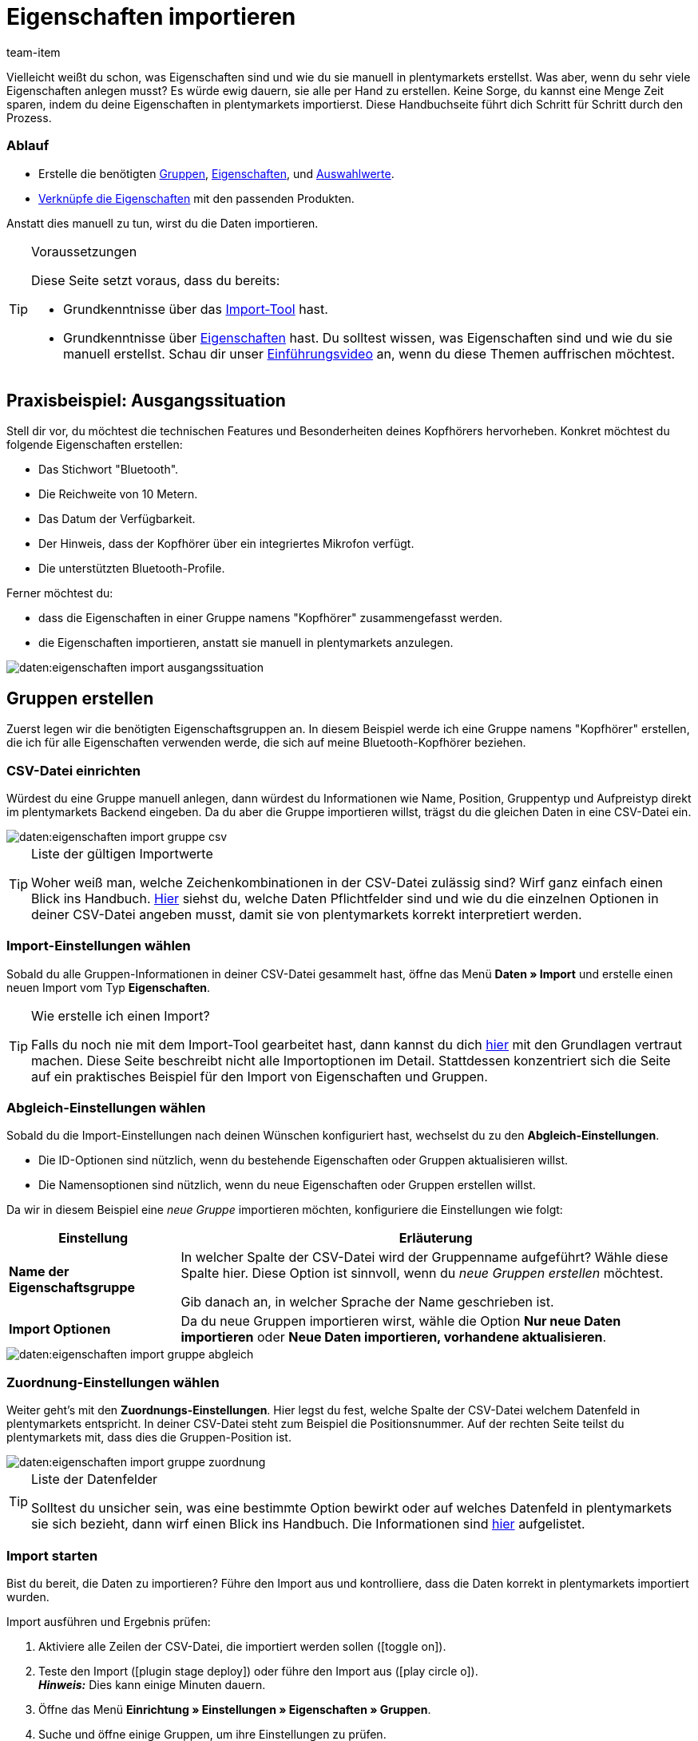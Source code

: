 = Eigenschaften importieren
:keywords: Eigenschaft importieren, Eigenschaften importieren, Importieren Eigenschaft, Importieren Eigenschaften, Eigenschaft Import, Eigenschaften Import, Eigenschaft-Import, Eigenschaften-Import, Import Eigenschaft, Import Eigenschaften, Eigenschaftimport, Eigenschaftenimport, Charakteristik importieren, Charakteristiken importieren, Importieren Charakteristik, Importieren Charakteristiken, Charakteristik Import, Charakteristiken Import, Charakteristik-Import, Charakteristiken-Import, Import Charakteristik, Import Charakteristiken, Charakteristikimport, Charakteristikenimport, Artikeleigenschaften importieren, Auswahleigenschaften importieren, Mehrfachauswahleigenschaften importieren
:description: Diese Handbuchseite führt dich Schritt für Schritt durch den Import von Eigenschaften, Eigenschaftsgruppen und Auswahlwerte.
:page-aliases: eigenschaften.adoc
:id: BPPCB08
:author: team-item

////
zuletzt bearbeitet 04.02.2022
////

Vielleicht weißt du schon, was Eigenschaften sind und wie du sie manuell in plentymarkets erstellst.
Was aber, wenn du sehr viele Eigenschaften anlegen musst?
Es würde ewig dauern, sie alle per Hand zu erstellen.
Keine Sorge, du kannst eine Menge Zeit sparen, indem du deine Eigenschaften in plentymarkets importierst.
Diese Handbuchseite führt dich Schritt für Schritt durch den Prozess.

[discrete]
=== Ablauf

* Erstelle die benötigten xref:daten:eigenschaften.adoc#20[Gruppen], xref:daten:eigenschaften.adoc#80[Eigenschaften], und xref:daten:eigenschaften.adoc#140[Auswahlwerte].
* xref:daten:eigenschaften.adoc#200[Verknüpfe die Eigenschaften] mit den passenden Produkten.

Anstatt dies manuell zu tun, wirst du die Daten importieren.

[TIP]
.Voraussetzungen
====
Diese Seite setzt voraus, dass du bereits:

* Grundkenntnisse über das xref:daten:ElasticSync.adoc#[Import-Tool] hast.
* Grundkenntnisse über xref:artikel:eigenschaften.adoc#500[Eigenschaften] hast.
Du solltest wissen, was Eigenschaften sind und wie du sie manuell erstellst.
Schau dir unser xref:artikel:eigenschaften.adoc#500[Einführungsvideo] an, wenn du diese Themen auffrischen möchtest.
====

[#10]
== Praxisbeispiel: Ausgangssituation

Stell dir vor, du möchtest die technischen Features und Besonderheiten deines Kopfhörers hervorheben.
Konkret möchtest du folgende Eigenschaften erstellen:

* Das Stichwort "Bluetooth".
* Die Reichweite von 10 Metern.
* Das Datum der Verfügbarkeit.
* Der Hinweis, dass der Kopfhörer über ein integriertes Mikrofon verfügt.
* Die unterstützten Bluetooth-Profile.

Ferner möchtest du:

* dass die Eigenschaften in einer Gruppe namens "Kopfhörer" zusammengefasst werden.
* die Eigenschaften importieren, anstatt sie manuell in plentymarkets anzulegen.

image::daten:eigenschaften-import-ausgangssituation.png[]

[#20]
== Gruppen erstellen

Zuerst legen wir die benötigten Eigenschaftsgruppen an.
In diesem Beispiel werde ich eine Gruppe namens "Kopfhörer" erstellen, die ich für alle Eigenschaften verwenden werde, die sich auf meine Bluetooth-Kopfhörer beziehen.

[#30]
=== CSV-Datei einrichten

Würdest du eine Gruppe manuell anlegen, dann würdest du Informationen wie Name, Position, Gruppentyp und Aufpreistyp direkt im plentymarkets Backend eingeben.
Da du aber die Gruppe importieren willst, trägst du die gleichen Daten in eine CSV-Datei ein.

image::daten:eigenschaften-import-gruppe-csv.png[]

[TIP]
.Liste der gültigen Importwerte
====
Woher weiß man, welche Zeichenkombinationen in der CSV-Datei zulässig sind?
Wirf ganz einfach einen Blick ins Handbuch.
xref:daten:elasticSync-eigenschaften.adoc#[Hier] siehst du, welche Daten Pflichtfelder sind und wie du die einzelnen Optionen in deiner CSV-Datei angeben musst, damit sie von plentymarkets korrekt interpretiert werden.
====

[#40]
=== Import-Einstellungen wählen

Sobald du alle Gruppen-Informationen in deiner CSV-Datei gesammelt hast, öffne das Menü *Daten » Import* und erstelle einen neuen Import vom Typ *Eigenschaften*.

[TIP]
.Wie erstelle ich einen Import?
====
Falls du noch nie mit dem Import-Tool gearbeitet hast, dann kannst du dich xref:daten:ElasticSync.adoc#[hier] mit den Grundlagen vertraut machen.
Diese Seite beschreibt nicht alle Importoptionen im Detail.
Stattdessen konzentriert sich die Seite auf ein praktisches Beispiel für den Import von Eigenschaften und Gruppen.
====

[#50]
=== Abgleich-Einstellungen wählen

Sobald du die Import-Einstellungen nach deinen Wünschen konfiguriert hast, wechselst du zu den *Abgleich-Einstellungen*.

* Die ID-Optionen sind nützlich, wenn du bestehende Eigenschaften oder Gruppen aktualisieren willst.
* Die Namensoptionen sind nützlich, wenn du neue Eigenschaften oder Gruppen erstellen willst.

Da wir in diesem Beispiel eine _neue Gruppe_ importieren möchten, konfiguriere die Einstellungen wie folgt:

[cols="1,3"]
|====
|Einstellung |Erläuterung

| *Name der Eigenschaftsgruppe*
|In welcher Spalte der CSV-Datei wird der Gruppenname aufgeführt? Wähle diese Spalte hier.
Diese Option ist sinnvoll, wenn du _neue Gruppen erstellen_ möchtest.

Gib danach an, in welcher Sprache der Name geschrieben ist.

| *Import Optionen*
|Da du neue Gruppen importieren wirst, wähle die Option *Nur neue Daten importieren* oder *Neue Daten importieren, vorhandene aktualisieren*.
|====

image::daten:eigenschaften-import-gruppe-abgleich.png[]

[#60]
=== Zuordnung-Einstellungen wählen

Weiter geht's mit den *Zuordnungs-Einstellungen*.
Hier legst du fest, welche Spalte der CSV-Datei welchem Datenfeld in plentymarkets entspricht.
In deiner CSV-Datei steht zum Beispiel die Positionsnummer.
Auf der rechten Seite teilst du plentymarkets mit, dass dies die Gruppen-Position ist.

image::daten:eigenschaften-import-gruppe-zuordnung.png[]

[TIP]
.Liste der Datenfelder
====
Solltest du unsicher sein, was eine bestimmte Option bewirkt oder auf welches Datenfeld in plentymarkets sie sich bezieht, dann wirf einen Blick ins Handbuch.
Die Informationen sind xref:daten:elasticSync-eigenschaften.adoc#[hier] aufgelistet.
====

[#70]
=== Import starten

Bist du bereit, die Daten zu importieren?
Führe den Import aus und kontrolliere, dass die Daten korrekt in plentymarkets importiert wurden.

[.instruction]
Import ausführen und Ergebnis prüfen:

. Aktiviere alle Zeilen der CSV-Datei, die importiert werden sollen (icon:toggle-on[role="blue"]).
. Teste den Import (icon:plugin_stage_deploy[set=plenty]) oder führe den Import aus (icon:play-circle-o[role="darkGrey"]). +
*_Hinweis:_* Dies kann einige Minuten dauern.
. Öffne das Menü *Einrichtung » Einstellungen » Eigenschaften » Gruppen*.
. Suche und öffne einige Gruppen, um ihre Einstellungen zu prüfen.

[TIP]
.Testlauf nutzen
====
Wir empfehlen, beim erstmaligen Import vorab den Testlauf (icon:plugin_stage_deploy[set=plenty]) zu nutzen.
Damit werden die ersten 10 Zeilen der Datei ohne Cache importiert.
So kann man prüfen, ob der Import ordnungsgemäß läuft. Sollten sich Fehler eingeschlichen haben, kann man diese vor der kompletten Ausführung noch korrigieren.
====

[TIP]
.Cache zurücksetzen
====
Direkt im Import findest du die Schaltfläche *Cache zurücksetzen* (icon:reload[set=plenty]).
Mit dieser Schaltfläche kannst du den Import-Cache zurücksetzen, damit du eine Datei ohne vorherige Änderung erneut importieren kannst.
====

[#80]
== Eigenschaften erstellen

Als Nächstes legen wir die Eigenschaften an.
In diesem Beispiel werde ich eine Text-Eigenschaft, eine ganze Zahl, eine Auswahleigenschaft und eine Mehrfachauswahleigenschaft importieren.

[#90]
=== CSV-Datei einrichten

Würdest du die Eigenschaften manuell anlegen, dann würdest du Informationen dazu im plentymarkets-Backend eingeben.
Da du aber die Eigenschaften importieren willst, trägst du die gleichen Daten in eine CSV-Datei ein.

image::daten:eigenschaften-import-eigenschaft-csv.png[]

[TIP]
.Liste der gültigen Importwerte
====
Woher weiß man, welche Zeichenkombinationen in der CSV-Datei zulässig sind?
Wirf ganz einfach einen Blick ins Handbuch.
xref:daten:elasticSync-eigenschaften.adoc#[Hier] siehst du, welche Daten Pflichtfelder sind und wie du die einzelnen Optionen in deiner CSV-Datei angeben musst, damit sie von plentymarkets korrekt interpretiert werden.
====

[IMPORTANT]
.Sichtbarkeiten und Optionen können nicht per Import gesteuert werden
====
Weder der Bereich *Sichtbarkeiten* noch *Optionen* können per Import konfiguriert werden.
Falls du diese Einstellungen nutzen möchtest, dann musst du sie nach dem Import manuell in der Benutzeroberfläche einstellen.
====

[#100]
=== Import-Einstellungen wählen

Sobald du alle Eigenschaftsdaten in deiner CSV-Datei gesammelt hast, öffne das Menü *Daten » Import* und erstelle einen neuen Import vom Typ *Eigenschaften*.

[TIP]
.Wie erstelle ich einen Import?
====
Falls du noch nie mit dem Import-Tool gearbeitet hast, dann kannst du dich xref:daten:ElasticSync.adoc#[hier] mit den Grundlagen vertraut machen.
Diese Seite beschreibt nicht alle Importoptionen im Detail.
Stattdessen konzentriert sich die Seite auf ein praktisches Beispiel für den Import von Eigenschaften und Gruppen.
====

[#110]
=== Abgleich-Einstellungen wählen

Sobald du die Import-Einstellungen nach deinen Wünschen konfiguriert hast, wechselst du zu den *Abgleich-Einstellungen*.

* Die ID-Optionen sind nützlich, wenn du bestehende Eigenschaften oder Gruppen aktualisieren willst.
* Die Namensoptionen sind nützlich, wenn du neue Eigenschaften oder Gruppen erstellen willst.

Da wir in diesem Beispiel _neue Eigenschaften_ importieren möchten, konfiguriere die Einstellungen wie folgt:

[cols="1,3"]
|====
|Einstellung |Erläuterung

| *Eigenschaftsname*
|In welcher Spalte der CSV-Datei wird der Eigenschaftsname aufgeführt? Wähle diese Spalte hier.
Diese Option ist sinnvoll, wenn du _neue Eigenschaften erstellen_ möchtest.

Gib danach an, in welcher Sprache der Name geschrieben ist.

| *Import Optionen*
|Da du neue Eigenschaften importieren wirst, wähle die Option *Nur neue Daten importieren* oder *Neue Daten importieren, vorhandene aktualisieren*.
|====

image::daten:eigenschaften-import-eigenschaft-abgleich.png[]

[#120]
=== Zuordnung-Einstellungen wählen

Weiter geht's mit den *Zuordnungs-Einstellungen*.
Hier legst du fest, welche Spalte der CSV-Datei welchem Datenfeld in plentymarkets entspricht.

image::daten:eigenschaften-import-eigenschaft-zuordnung.png[]

[TIP]
.Liste der Datenfelder
====
Solltest du unsicher sein, was eine bestimmte Option bewirkt oder auf welches Datenfeld in plentymarkets sie sich bezieht, dann wirf einen Blick ins Handbuch.
Die Informationen sind xref:daten:elasticSync-eigenschaften.adoc#[hier] aufgelistet.
====

[#130]
=== Import starten

Bist du bereit, die Daten zu importieren?
Führe den Import aus und kontrolliere, dass die Daten korrekt in plentymarkets importiert wurden.

[.instruction]
Import ausführen und Ergebnis prüfen:

. Aktiviere alle Zeilen der CSV-Datei, die importiert werden sollen (icon:toggle-on[role="blue"]).
. Teste den Import (icon:plugin_stage_deploy[set=plenty]) oder führe den Import aus (icon:play-circle-o[role="darkGrey"]). +
*_Hinweis:_* Dies kann einige Minuten dauern.
. Öffne das Menü *Einrichtung » Einstellungen » Eigenschaften » Konfiguration*.
. Suche und öffne einige Eigenschaften, um ihre Einstellungen zu prüfen.
. Nimm bei Bedarf die Einstellungen in den Bereichen *Sichtbarkeiten* und *Optionen* manuell vor.

[TIP]
.Testlauf nutzen
====
Wir empfehlen, beim erstmaligen Import vorab den Testlauf (icon:plugin_stage_deploy[set=plenty]) zu nutzen.
Damit werden die ersten 10 Zeilen der Datei ohne Cache importiert.
So kann man prüfen, ob der Import ordnungsgemäß läuft. Sollten sich Fehler eingeschlichen haben, kann man diese vor der kompletten Ausführung noch korrigieren.
====

[TIP]
.Cache zurücksetzen
====
Direkt im Import findest du die Schaltfläche *Cache zurücksetzen* (icon:reload[set=plenty]).
Mit dieser Schaltfläche kannst du den Import-Cache zurücksetzen, damit du eine Datei ohne vorherige Änderung erneut importieren kannst.
====

[IMPORTANT]
.Sichtbarkeiten und Optionen können nicht per Import gesteuert werden
====
Weder der Bereich *Sichtbarkeiten* noch *Optionen* können per Import konfiguriert werden.
Falls du diese Einstellungen nutzen möchtest, dann musst du sie nach dem Import manuell in der Benutzeroberfläche einstellen.
====

[#140]
== Auswahlwerte erstellen

Hast du Eigenschaften vom Typ *Auswahl* oder *Mehrfachauswahl*?
Das Besondere an diesen beiden Eigenschafts-Typen ist, dass sie einzelne _Werte_ haben, die zur _Auswahl_ stehen.
Solche Auswahlwerte können auch importiert werden.

Dies geschieht mit dem Importtyp *Eigenschaften: Auswahlwerte*.
Die einzige Voraussetzung für diesen Importtyp ist, dass die Eigenschaften bereits in deinem System vorhanden sein müssen.
Es ist also nicht möglich, die Eigenschaften und ihre Auswahlwerte zusammen in einem Import zu erstellen.
Dies muss durch zwei separate Importe erfolgen.

[#150]
=== CSV-Datei einrichten

Würdest du die Auswahlwerte manuell anlegen, dann würdest du ihre Namen im plentymarkets-Backend eingeben.
Da du aber die Auswahlwerte importieren willst, trägst du ihre Namen in eine CSV-Datei ein.
Die CSV-Datei ist recht simpel.
Sie enthält lediglich die Eigenschafts-ID und die Namen aller dazugehörigen Auswahlwerte.

image::daten:eigenschaften-import-auswahlwerte-csv.png[]

[TIP]
.Liste der gültigen Importwerte
====
Woher weiß man, welche Zeichenkombinationen in der CSV-Datei zulässig sind?
Wirf ganz einfach einen Blick ins Handbuch.
xref:daten:elasticSync-eigenschaften-auswahlwerte.adoc#[Hier] siehst du, welche Daten Pflichtfelder sind und wie du die einzelnen Optionen in deiner CSV-Datei angeben musst, damit sie von plentymarkets korrekt interpretiert werden.
====

[#160]
=== Import-Einstellungen wählen

Sobald du alle Auswahlwerte in deiner CSV-Datei gesammelt hast, öffne das Menü *Daten » Import* und erstelle einen neuen Import vom Typ *Eigenschaften: Auswahlwerte*.

[TIP]
.Wie erstelle ich einen Import?
====
Falls du noch nie mit dem Import-Tool gearbeitet hast, dann kannst du dich xref:daten:ElasticSync.adoc#[hier] mit den Grundlagen vertraut machen.
Diese Seite beschreibt nicht alle Importoptionen im Detail.
Stattdessen konzentriert sich die Seite auf ein praktisches Beispiel für den Import von Eigenschaften und Gruppen.
====

[#170]
=== Abgleich-Einstellungen wählen

Sobald du die Import-Einstellungen nach deinen Wünschen konfiguriert hast, wechselst du zu den *Abgleich-Einstellungen*.

* Die Option *Auswahl-ID* ist nützlich, wenn du bestehende Auswahlwerte aktualisieren willst.
* Die Option *Auswahlname* ist nützlich, wenn du neue Auswahlwerte erstellen willst.
Beachte, dass diese Option nur zusammen mit dem Abgleichfeld *Eigenschaft-ID* oder *Eigenschaftsname* verwendet werden kann.
Weitere Informationen findest du in der Tabelle unten.

Da wir in diesem Beispiel _neue Auswahlwerte_ importieren möchten, konfiguriere die Einstellungen wie folgt:

[cols="1,3"]
|====
|Einstellung |Erläuterung

| *Auswahlname*
|In welcher Spalte der CSV-Datei ist der Name des Auswahlwerts aufgeführt?
Wähle diese Spalte hier.
Dann wähle die Sprache des Namens aus der zweiten Dropdown-Liste aus.
Diese Option ist sinnvoll, wenn du _neue Auswahlwerte_ erstellen möchtest.

*_Zusätzliche Einstellung_*: Diese Option kann nur zusammen mit dem Abgleichfeld *Eigenschaft-ID* oder *Eigenschaftsname* verwendet werden.
Warum?
Es ist möglich, denselben Auswahlnamen für verschiedene Eigenschaften zu hinterlegen.
Der Auswahlname ist also allein nicht eindeutig genug.
Verwende daher den Auswahlnamen zusammen mit der Eigenschafts-ID oder dem Eigenschaftsnamen.

| *Import Optionen*
|Da du neue Auswahlwerte importieren wirst, wähle die Option *Nur neue Daten importieren* oder *Neue Daten importieren, vorhandene aktualisieren*.
|====

image::daten:eigenschaften-import-auswahlwerte-abgleich.png[]

[#180]
=== Zuordnung-Einstellungen wählen

Weiter geht's mit den *Zuordnungs-Einstellungen*.
Hier legst du fest, welche Spalte der CSV-Datei welchem Datenfeld in plentymarkets entspricht.

image::daten:eigenschaften-import-auswahlwerte-zuordnung.png[]

[TIP]
.Liste der Datenfelder
====
Solltest du unsicher sein, was eine bestimmte Option bewirkt oder auf welches Datenfeld in plentymarkets sie sich bezieht, dann wirf einen Blick ins Handbuch.
Die Informationen sind xref:daten:elasticSync-eigenschaften-auswahlwerte.adoc#[hier] aufgelistet.
====

[#190]
=== Import starten

Bist du bereit, die Daten zu importieren?
Führe den Import aus und kontrolliere, dass die Daten korrekt in plentymarkets importiert wurden.

[.instruction]
Import ausführen und Ergebnis prüfen:

. Aktiviere alle Zeilen der CSV-Datei, die importiert werden sollen (icon:toggle-on[role="blue"]).
. Teste den Import (icon:plugin_stage_deploy[set=plenty]) oder führe den Import aus (icon:play-circle-o[role="darkGrey"]). +
*_Hinweis:_* Dies kann einige Minuten dauern.
. Öffne das Menü *Einrichtung » Einstellungen » Eigenschaften » Konfiguration*.
. Suche und öffne einige Eigenschaften vom Typ *Auswahl* oder *Mehrfachauswahl*.
. Prüfe die Auswahlwerte.

[TIP]
.Testlauf nutzen
====
Wir empfehlen, beim erstmaligen Import vorab den Testlauf (icon:plugin_stage_deploy[set=plenty]) zu nutzen.
Damit werden die ersten 10 Zeilen der Datei ohne Cache importiert.
So kann man prüfen, ob der Import ordnungsgemäß läuft. Sollten sich Fehler eingeschlichen haben, kann man diese vor der kompletten Ausführung noch korrigieren.
====

[TIP]
.Cache zurücksetzen
====
Direkt im Import findest du die Schaltfläche *Cache zurücksetzen* (icon:reload[set=plenty]).
Mit dieser Schaltfläche kannst du den Import-Cache zurücksetzen, damit du eine Datei ohne vorherige Änderung erneut importieren kannst.
====

[#200]
== Eigenschaften mit Varianten verknüpfen

Als Letztes legst du fest, welche Eigenschaften für welches Produkt gelten.
Dies kann auch per Import erfolgen.
Und zwar mit dem Import-Typ *Artikel*.
Dieser Importtyp ist extrem vielseitig.
Damit kannst du alle Informationen importieren, die in einem Artikeldatensatz zu finden sind.
Unter anderem auch die Eigenschaftsverknüpfungen.

[#210]
=== CSV-Datei einrichten

Würdest du die Eigenschaften manuell verknüpfen, dann würdest du Informationen dazu im plentymarkets-Backend eingeben.
Da du aber die Verknüpfungen importieren willst, trägst du die gleichen Daten in eine CSV-Datei ein.

[TIP]
.Es kann einfacher sein, jeden Eigenschaftstyp einzeln zu importieren
====
In diesem Beispiel habe ich für jeden Eigenschaftstyp eine eigene CSV-Datei und einen eigenen Import erstellt.
Da die Eigenschaftstypen unterschiedliche Informationen erfordern, kann ich so den Prozess möglichst simpel halten.
Du kannst aber natürlich anders vorgehen, wenn das für deine Arbeitsabläufe besser funktioniert.
====

[TIP]
.Liste der gültigen Importwerte
====
Woher weiß man, welche Zeichenkombinationen in der CSV-Datei zulässig sind?
Wirf ganz einfach einen Blick ins Handbuch.
xref:daten:elasticSync-artikel.adoc#2410[Hier] siehst du, welche Daten Pflichtfelder sind und wie du die einzelnen Optionen in deiner CSV-Datei angeben musst, damit sie von plentymarkets korrekt interpretiert werden.
====

[.collapseBox]
.*Typ: Ganze Zahl*
--

Ich habe folgende Informationen in meine CSV-Datei eingegeben:

* *Varianten-ID* = Mit welcher Variante soll die Eigenschaft verknüpft werden?
Zum Beispiel mit den Bluetooth-Kopfhörer.
Sie haben die ID 1157.
* *Eigenschaft-ID* = Welche Eigenschaft soll verknüpft werden?
Zum Beispiel, die Reichweite.
Diese Eigenschaft hat die ID 49.
* *Wert* = Welchen Wert hat die Eigenschaft?
Zum Beispiel der Wert "10" Meter.

image::daten:eigenschaften-import-verknuepfung-csv-ganzezahl.png[]

--

[.collapseBox]
.*Typ: HTML*
--

Ich habe folgende Informationen in meine CSV-Datei eingegeben:

* *Varianten-ID* = Mit welcher Variante soll die Eigenschaft verknüpft werden?
Zum Beispiel mit den Bluetooth-Kopfhörer.
Sie haben die ID 1157.
* *Eigenschaft-ID* = Welche Eigenschaft soll verknüpft werden?
Zum Beispiel, der Produkttext.
Diese Eigenschaft hat die ID 51.
* *Wert* = Welchen Wert hat die Eigenschaft?
Zum Beispiel der eigentliche Text.
* *Sprache* = Texte sind sprachspezifisch.
In dieser Spalte gebe ich also zusätzlich an, in welcher Sprache der Text verfasst wurde.

image::daten:eigenschaften-import-verknuepfung-csv-html.png[]

--

[.collapseBox]
.*Typ: Auswahl*
--

Ich habe folgende Informationen in meine CSV-Datei eingegeben:

* *Varianten-ID* = Mit welcher Variante soll die Eigenschaft verknüpft werden?
Zum Beispiel mit den Bluetooth-Kopfhörer.
Sie haben die ID 1157.
* *Eigenschaft-ID* = Welche Eigenschaft soll verknüpft werden?
Zum Beispiel die Frage, ob die Kopfhörer ein integriertes Mikrofon haben.
Diese Eigenschaft hat die ID 50.
* *Auswahl-ID* = Welche Auswahlmöglichkeit trifft in diesem Fall zu?
Zum Beispiel: "Ja", die Kopfhörer haben ein integriertes Mikrofon.
Dieser Auswahlwert hat die ID 54.

image::daten:eigenschaften-import-verknuepfung-csv-auswahl.png[]

--

[.collapseBox]
.*Typ: Mehrfachauswahl*
--

Ich habe folgende Informationen in meine CSV-Datei eingegeben:

* *Varianten-ID* = Mit welcher Variante soll die Eigenschaft verknüpft werden?
Zum Beispiel mit den Bluetooth-Kopfhörer.
Sie haben die ID 1157.
* *Eigenschaft-ID* = Welche Eigenschaft soll verknüpft werden?
Zum Beispiel die Frage, welche Bluetooth-Profile der Kopfhörer unterstützt.
Diese Eigenschaft hat die ID 52.
* *Mehrfachauswahl-IDs* = Welche Auswahlmöglichkeiten treffen in diesem Fall zu?
Zum Beispiel: die Kopfhörer unterstützen die Profile A2DP, AVRCP, HFP und HSP.
Diese Auswahlwerte haben die IDs 56, 57, 58 und 59.

image::daten:eigenschaften-import-verknuepfung-csv-multi.png[]

--

[#220]
=== Import-Einstellungen wählen

Sobald du alle Eigenschaftsverknüpfungen in deiner CSV-Datei gesammelt hast, öffne das Menü *Daten » Import* und erstelle einen neuen Import vom Typ *Artikel*.

[TIP]
.Wie erstelle ich einen Import?
====
Falls du noch nie mit dem Import-Tool gearbeitet hast, dann kannst du dich xref:daten:ElasticSync.adoc#[hier] mit den Grundlagen vertraut machen.
Diese Seite beschreibt nicht alle Importoptionen im Detail.
Stattdessen konzentriert sich die Seite auf ein praktisches Beispiel für den Import von Eigenschaften und Gruppen.
====

[#230]
=== Abgleich-Einstellungen wählen

Sobald du die Import-Einstellungen nach deinen Wünschen konfiguriert hast, wechselst du zu den *Abgleich-Einstellungen*.

* Die ID-Optionen sind nützlich, wenn du bestehende Varianten aktualisieren willst.
* Die Namensoptionen sind nützlich, wenn du neue Varianten erstellen willst.

Da wir in diesem Beispiel _bestehende Varianten_ aktualisieren möchten, konfiguriere die Einstellungen wie folgt:

[cols="1,3"]
|====
|Einstellung |Erläuterung

| *Varianten-ID*
|In welcher Spalte der CSV-Datei werden die Varianten-IDs aufgeführt? Wähle diese Spalte hier.
Diese Option ist sinnvoll, wenn du _bestehende Varianten aktualisieren_ möchtest.

| *Import Optionen*
|Da du bestehende Varianten aktualisieren möchtest, wähle die Option *Nur vorhandene Daten aktualisieren* oder *Neue Daten importieren, vorhandene aktualisieren*.
|====

image::daten:eigenschaften-import-verknuepfung-abgleich.png[]

[#240]
=== Zuordnung-Einstellungen wählen

Weiter geht's mit den *Zuordnungs-Einstellungen*.
Hier legst du fest, welche Spalte der CSV-Datei welchem Datenfeld in plentymarkets entspricht.

[TIP]
.Es kann einfacher sein, jeden Eigenschaftstyp einzeln zu importieren
====
In diesem Beispiel habe ich für jeden Eigenschaftstyp eine eigene CSV-Datei und einen eigenen Import erstellt.
Da die Eigenschaftstypen unterschiedliche Informationen erfordern, kann ich so den Prozess möglichst simpel halten.
Du kannst aber natürlich anders vorgehen, wenn das für deine Arbeitsabläufe besser funktioniert.
====

[TIP]
.Liste der Datenfelder
====
Solltest du unsicher sein, was eine bestimmte Option bewirkt oder auf welches Datenfeld in plentymarkets sie sich bezieht, dann wirf einen Blick ins Handbuch.
Die Informationen sind xref:daten:elasticSync-artikel.adoc#2410[hier] aufgelistet.
====

[.collapseBox]
.*Typ: Ganze Zahl*
--

Ich habe die Zuordnung-Einstellungen wie folgt gewählt:

* *Eigenschaft-ID*
* *Wert*
* *Varianten-ID* = Ich habe die Varianten-ID bereits als Abgleichfeld verwendet.
Ich muss sie nicht auch als Zuordnungsfeld verwenden.
Daher lasse ich diese Zeile inaktiv (icon:toggle-off[role="darkGrey"]).

image::daten:eigenschaften-import-verknuepfung-zuordnung-ganzezahl.png[]

--

[.collapseBox]
.*Typ: HTML*
--

Ich habe die Zuordnung-Einstellungen wie folgt gewählt:

* *Eigenschaft-ID*
* *Wert*
* *Sprache*
* *Varianten-ID* = Ich habe die Varianten-ID bereits als Abgleichfeld verwendet.
Ich muss sie nicht auch als Zuordnungsfeld verwenden.
Daher lasse ich diese Zeile inaktiv (icon:toggle-off[role="darkGrey"]).

image::daten:eigenschaften-import-verknuepfung-zuordnung-html.png[]

--

[.collapseBox]
.*Typ: Auswahl*
--

Ich habe die Zuordnung-Einstellungen wie folgt gewählt:

* *Eigenschaft-ID*
* *Auswahl-ID*
* *Varianten-ID* = Ich habe die Varianten-ID bereits als Abgleichfeld verwendet.
Ich muss sie nicht auch als Zuordnungsfeld verwenden.
Daher lasse ich diese Zeile inaktiv (icon:toggle-off[role="darkGrey"]).

image::daten:eigenschaften-import-verknuepfung-zuordnung-auswahl.png[]

--

[.collapseBox]
.*Typ: Mehrfachauswahl*
--

Ich habe die Zuordnung-Einstellungen wie folgt gewählt:

* *Eigenschaft-ID*
* *Mehrfachauswahl-IDs*
* *Varianten-ID* = Ich habe die Varianten-ID bereits als Abgleichfeld verwendet.
Ich muss sie nicht auch als Zuordnungsfeld verwenden.
Daher lasse ich diese Zeile inaktiv (icon:toggle-off[role="darkGrey"]).

image::daten:eigenschaften-import-verknuepfung-zuordnung-multi.png[]

--

[#250]
=== Import starten

Bist du bereit, die Daten zu importieren?
Führe den Import aus und kontrolliere, dass die Daten korrekt in plentymarkets importiert wurden.

[.instruction]
Import ausführen und Ergebnis prüfen:

. Aktiviere alle Zeilen der CSV-Datei, die importiert werden sollen (icon:toggle-on[role="blue"]).
. Teste den Import (icon:plugin_stage_deploy[set=plenty]) oder führe den Import aus (icon:play-circle-o[role="darkGrey"]). +
*_Hinweis:_* Dies kann einige Minuten dauern.
. Öffne das Menü *Artikel » Artikel bearbeiten*.
. Suche und öffne einige Artikel.
. Prüfe, ob die Eigenschaften in den Tabs *Eigenschaften* und *Texte* korrekt verknüpft wurden.

[TIP]
.Testlauf nutzen
====
Wir empfehlen, beim erstmaligen Import vorab den Testlauf (icon:plugin_stage_deploy[set=plenty]) zu nutzen.
Damit werden die ersten 10 Zeilen der Datei ohne Cache importiert.
So kann man prüfen, ob der Import ordnungsgemäß läuft. Sollten sich Fehler eingeschlichen haben, kann man diese vor der kompletten Ausführung noch korrigieren.
====

[TIP]
.Cache zurücksetzen
====
Direkt im Import findest du die Schaltfläche *Cache zurücksetzen* (icon:reload[set=plenty]).
Mit dieser Schaltfläche kannst du den Import-Cache zurücksetzen, damit du eine Datei ohne vorherige Änderung erneut importieren kannst.
====
